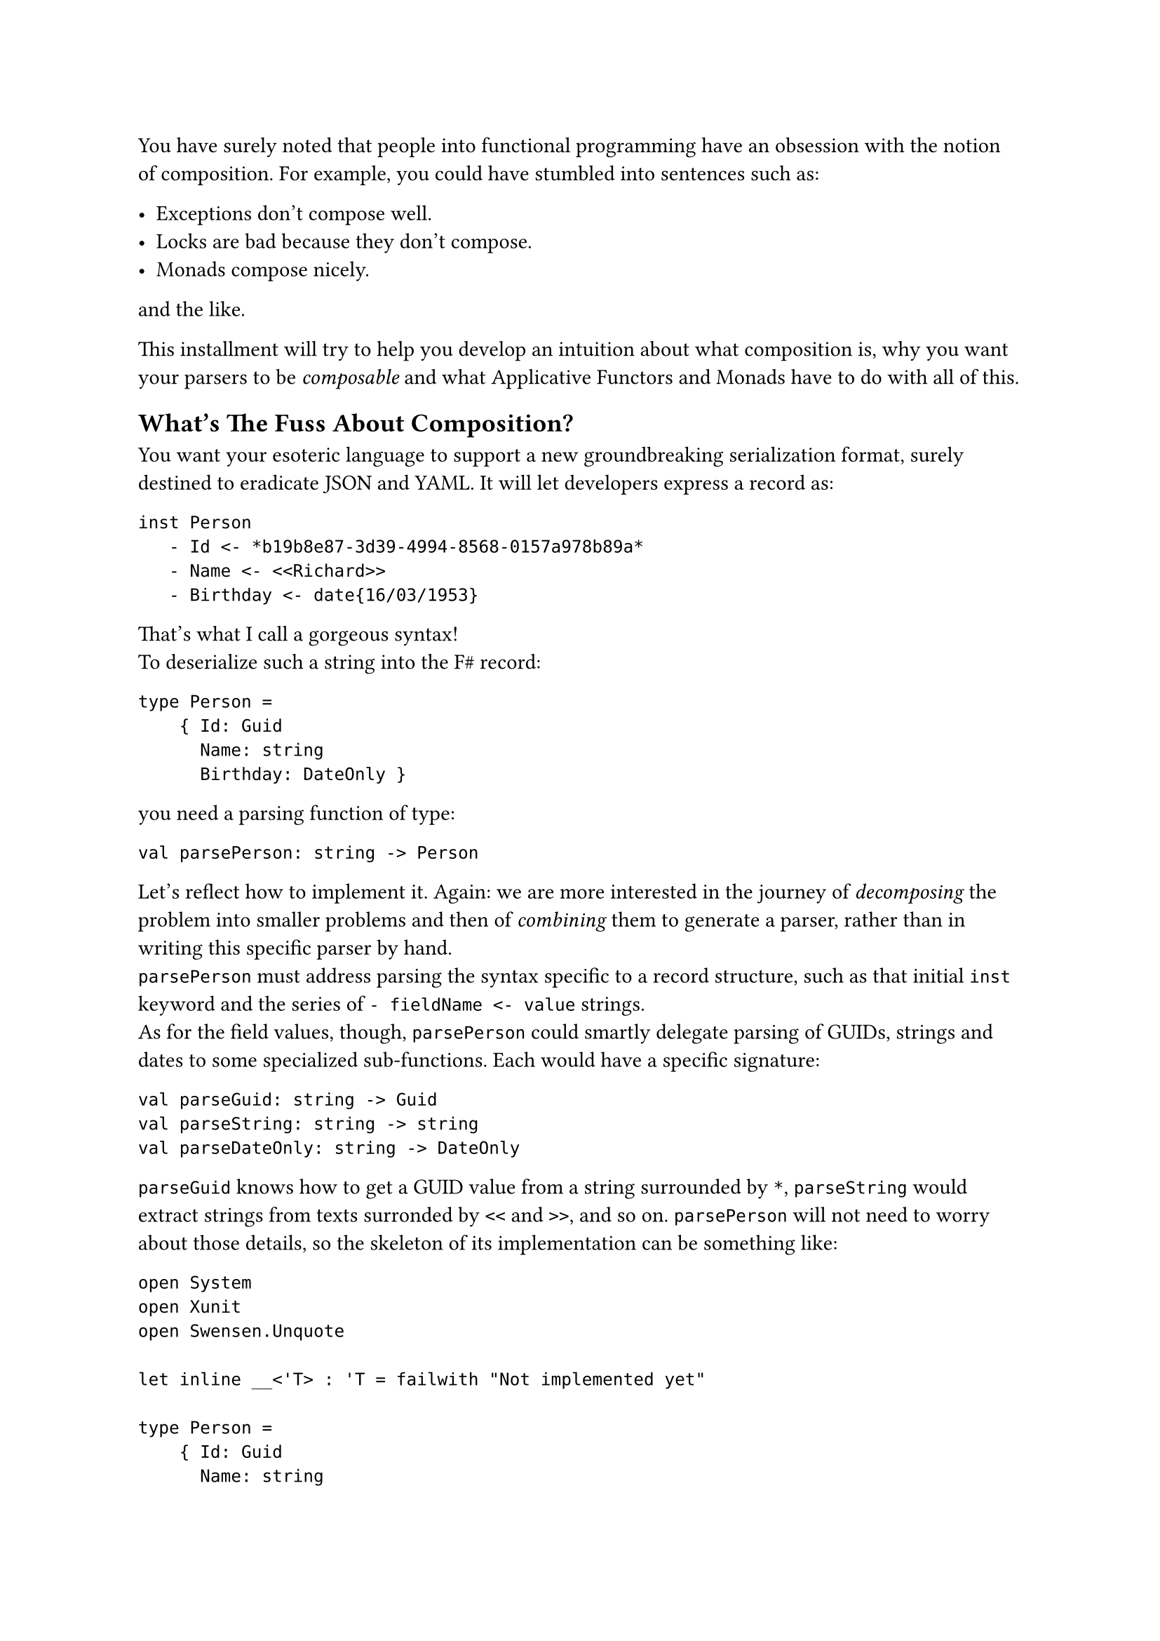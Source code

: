 You have surely noted that people into functional programming have an
obsession with the notion of composition. For example, you could have
stumbled into sentences such as:

- Exceptions don't compose well.
- Locks are bad because they don't compose.
- Monads compose nicely.

and the like.

This installment will try to help you develop an intuition about what
composition is, why you want your parsers to be #emph[composable] and
what Applicative Functors and Monads have to do with all of this.

== What's The Fuss About Composition?
<whats-the-fuss-about-composition>
You want your esoteric language to support a new groundbreaking
serialization format, surely destined to eradicate JSON and YAML. It
will let developers express a record as:

```
inst Person
   - Id <- *b19b8e87-3d39-4994-8568-0157a978b89a*
   - Name <- <<Richard>>
   - Birthday <- date{16/03/1953}
```

That's what I call a gorgeous syntax! \
To deserialize such a string into the F\# record:

```fsharp
type Person =
    { Id: Guid
      Name: string
      Birthday: DateOnly }
```

you need a parsing function of type:

```fsharp
val parsePerson: string -> Person
```

Let's reflect how to implement it. Again: we are more interested in the
journey of #emph[decomposing] the problem into smaller problems and then
of #emph[combining] them to generate a parser, rather than in writing
this specific parser by hand. \
`parsePerson` must address parsing the syntax specific to a record
structure, such as that initial `inst` keyword and the series of
`- fieldName <- value` strings. \
As for the field values, though, `parsePerson` could smartly delegate
parsing of GUIDs, strings and dates to some specialized sub-functions.
Each would have a specific signature:

```fsharp
val parseGuid: string -> Guid
val parseString: string -> string
val parseDateOnly: string -> DateOnly
```

`parseGuid` knows how to get a GUID value from a string surrounded by
`*`, `parseString` would extract strings from texts surronded by `<<`
and `>>`, and so on. `parsePerson` will not need to worry about those
details, so the skeleton of its implementation can be something like:

```fsharp
open System
open Xunit
open Swensen.Unquote

let inline __<'T> : 'T = failwith "Not implemented yet"

type Person =
    { Id: Guid
      Name: string
      Birthday: DateOnly }


let parseGuid: string -> Guid = __
let parseString: string -> string = __
let parseDateOnly: string -> DateOnly = __

let parsePerson: string -> Person =
    fun input ->
        let parseRecordStructure: string -> string * string * string = __

        let guidPart, namePart, birthdayPart = parseRecordStructure input

        { Id = parseGuid guidPart
          Name = parseString namePart
          Birthday = parseDateOnly birthdayPart }


[<Fact(Skip = "incomplete example")>]
let ``it parses a Person`` () =

    let input =
        """inst Person
   - Id <- *b19b8e87-3d39-4994-8568-0157a978b89a*
   - Name <- <<Richard>>
   - Birthday <- date{16/03/1953}
"""

    let expected =
        { Id = Guid.Parse("b19b8e87-3d39-4994-8568-0157a978b89a")
          Name = "Richard"
          Birthday = DateOnly(1953, 03, 16) }

    test <@ parsePerson input = expected @>
```

In other words, `parsePerson` is a #emph[composition] of:

- some logic specific to the syntax of a record.
- and some lower level parsers.

Is this what functional programmers mean with #emph[composition];? Well,
kind of. It's less black and white than this.

== 5 Shades Of Composability
<shades-of-composability>
First of all, there is no clear consensus about what "to compose well"
means. Search for "#emph[monads are composable];" and "#emph[monads
don't compose];": you will find plenty of articles supporting either the
claims.

I like to think that the line separating #emph[composable] and
#emph[non-composable] is blurry. Given 2 instances of `X`, whatever `X`
is, you can either have that:

+ They just #strong[cannot] be combined together.
+ They #strong[can] be combined together, but the result is #strong[not
  an `X`] anymore.
+ They #strong[can] be combined and they even #strong[form another `X`];;
  but the result might #strong[behave differently] from expected.
+ They #strong[can] be combined together to #strong[form another `X`];,
  #strong[100% preserving] all the expected properties. But combining
  them is #strong[hard] and not scalable.
+ They #strong[can] be combined together to form #strong[another `X`];,
  #strong[100% preserving] all the expected properties. And combining
  them is #strong[easy] (and #emph[elegant];, for some definition of
  #emph[elegant];).

If you will, you can see these levels as follows:

#figure(
  align(center)[#table(
    columns: (7.69%, 24.18%, 23.08%, 31.87%, 13.19%),
    align: (center,center,center,center,center,),
    table.header([Level], [They can be combined], [forming another
      `X`], [preserving their properties], [It is easy],),
    table.hline(),
    [1], [No], [-], [-], [-],
    [2], [Yes], [No], [-], [-],
    [3], [Yes], [Yes], [No], [-],
    [4], [Yes], [Yes], [Yes], [No],
    [5], [Yes], [Yes], [Yes], [Yes],
  )]
  , kind: table
  )

Of course, for your esoteric language and your serialization format, you
aim to write parsers proudly fitting the last level.

To clarify each level, let me give you some examples.

=== Case 1: things that do not compose
<case-1-things-that-do-not-compose>
Surprisingly, the building blocks of most programming languages just
don't compose.

Take expressions and statements, for example. Expressions can be
composed via operators (like in `a * b` and `list1 ++ list2`);
statements can be composed sequencing them, like in:

```fsharp
use writer = new StreamWriter(filename)
writer.WriteLine("Hello, world!")
```

possibly in combination of control flow structures such as `if`, `for`
and `while`. \
However, this creates asymmetry. Control structures like `if` can use
expressions:

```fsharp
if(condition) { ...  }
```

`if`, a statement, gets `condition`, an expression. \
The opposite is not true. Expressions can't use control structures.
This:

```c
int myList = for(int i=0; i<10; i++) { ... };
```

does not even compile.

Similarly, you can pass the expression `sqrt(42)` as an argument to a
function. You cannot pass a `for` statement as an argument to a
function. This just doesn't make sense, right? \
So, in a sense, "expressions and statements don't compose".

By the way, that's one of the appealing traits of some functional
languages: they treat control structures as first-class objects,
unifying the 2 worlds. They offer greater composability by allowing
control logic to be manipulated just like any other value. For example,
this is valid F\# code:

```fsharp
let squares = [for x in 1..10 do yield x*x]
```

=== Case 2: composing `X`s results in something other than `X`.
<case-2-composing-xs-results-in-something-other-than-x.>
Or, more concisely: some things are not closed under composition. \
The canonical example is with integer numbers: they compose via
division, but they result in float numbers.

Objects are another notable case. You can compose `Wheel` and `Engine`,
but you want the result to be `Car`, not something that is both a
`Wheel` and an `Engine`.

=== Case 3: Things that compose in surprising ways
<case-3-things-that-compose-in-surprising-ways>
The canonical example is again with numbers. In many languages'
floating-point arithmetic: `0.1 + 0.2` computes to
`0.30000000000000004`, not exactly to `0.3`. You can say that float
numbers compose via the sum operation, but not so nicely.

Possibly, another more interesting example is with multi-threading
functions using locks. They #emph[do compose];, but in a surprising and
unsafe way. Imagine that you have the guarantee that every process
requesting locks eventually releases them. Given that you can count on
this property for every process in isolation, does the composition of 2
processes hold the same guarantee? \
Unfortunately, no. Consider 2 functions acquiring 2 locks `x` and `y`,
in opposite order:

```fsharp
open System.Threading
open System.Threading.Tasks
open Xunit
open Swensen.Unquote

let x = obj ()
let y = obj ()

let threadA =
    async {
        return
            lock x (fun () ->
                Thread.Sleep(1000)

                lock y (fun () -> 21))
    }

let threadB =
    async {
        return
            lock y (fun () ->
                Thread.Sleep(1000)

                lock x (fun () -> 21))
    }

let combined () =
    task {
        let taskA = Async.StartAsTask threadA
        let taskB = Async.StartAsTask threadB

        let! a = taskA
        let! b = taskB

        return a + b
    }

[<Fact>]
let ``threadA only`` () =
    task {
        let! b = threadA
        test <@ b = 21 @>
    }

[<Fact>]
let ``threadB only`` () =
    task {
        let! a = threadB
        test <@ a = 21 @>
    }


[<Fact(Skip = "Never terminates because of a deadlock")>]
let ``thread A and B combined cause a deadlock`` () =
    task {
        let! ab = combined ()
        test <@ ab = 42 @>
    }
```

Although when run separately each async function is guaranteed to
successfully return, their combination might generate a deadlock. So,
function using locks do compose into other functions using locks, but
#emph[not nicely];: you cannot guarantee all the invariants still hold.

=== What about our manual parser?
<what-about-our-manual-parser>
Getting back to our fictional Parser:

```fsharp
let parsePerson: string -> Person =
    fun input ->
        let parseRecordStructure: string -> string * string * string = __

        let guidPart, namePart, birthdayPart = parseRecordStructure input

        { Id = parseGuid guidPart
          Name = parseString namePart
          Birthday = parseDateOnly birthdayPart }
```

in which slot does it --- and other similarly written parsers --- fall?

I hope that the next installment will manage to convince you that it's a
case for the 4th level: indeed, imperative parsers like this #emph[do
compose];, and mostly without unexpected suprises. But the code you need
to write would not scale. It will easily explode from convoluted to
crazy unmaintanable.

Did I already tell you that by moving to Applicative and Monadic Parser
Combinators you will reach the 5th level, the complete zen illumination
and probably a couple of other super-powers?

OK, let's have a break here. You deserve a hot infusion and some relax.
When ready, jump to
#link("/monadic-parser-combinators-3")[the next chapter];.

#link("/monadic-parser-combinators")[Previous - Intro] ⁓
#link("/monadic-parser-combinators-3")[Next - That's a Combinator!]

= References
<references>
= Comments
<comments>
#link("https://github.com/arialdomartini/arialdomartini.github.io/discussions/33")[GitHub Discussions]

{% include fp-newsletter.html %}
